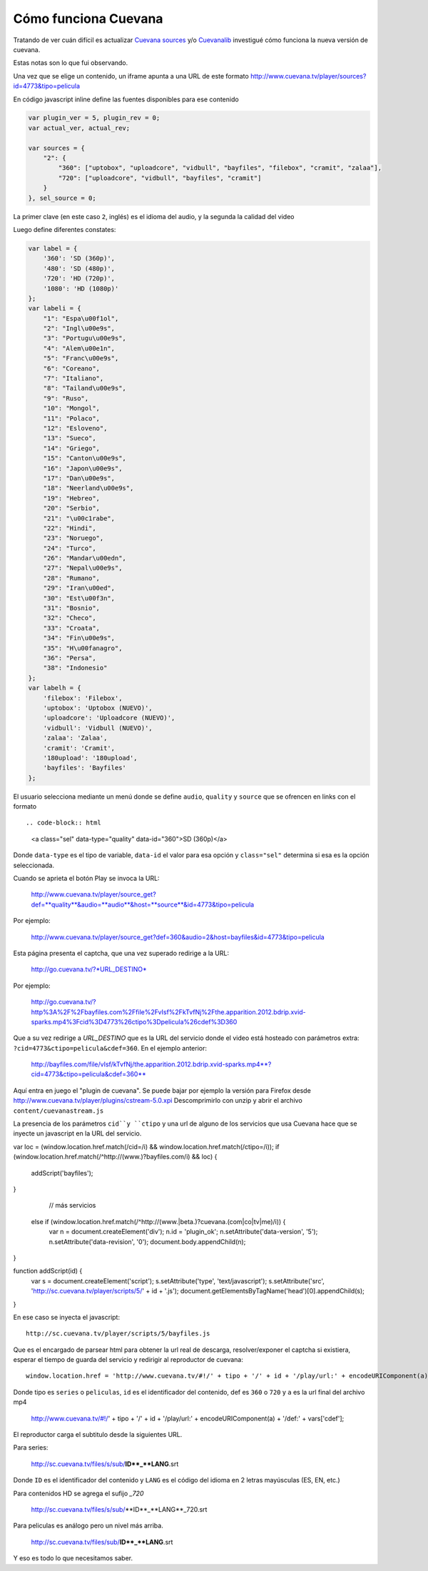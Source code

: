 Cómo funciona Cuevana
-----------------------

Tratando de ver cuán difícil es actualizar `Cuevana sources <http://userscripts.org/scripts/show/98017>`_ 
y/o `Cuevanalib <https://bitbucket.org/tin_nqn/cuevanalib>`_
investigué cómo funciona la nueva versión de cuevana. 

Estas notas son lo que fui observando. 

Una vez que se elige un contenido, un iframe apunta a una URL de este formato 
http://www.cuevana.tv/player/sources?id=4773&tipo=pelicula

En código javascript inline define las fuentes disponibles para ese contenido

.. code-block:: javascript

    var plugin_ver = 5, plugin_rev = 0;
    var actual_ver, actual_rev;

    var sources = {
        "2": {
            "360": ["uptobox", "uploadcore", "vidbull", "bayfiles", "filebox", "cramit", "zalaa"],
            "720": ["uploadcore", "vidbull", "bayfiles", "cramit"]
        }
    }, sel_source = 0;
    
La primer clave (en este caso ``2``, inglés) es el idioma del audio, 
y la segunda la calidad del video
    
Luego define diferentes constates:

.. code-block:: javascript

    var label = {
        '360': 'SD (360p)',
        '480': 'SD (480p)',
        '720': 'HD (720p)',
        '1080': 'HD (1080p)'
    };
    var labeli = {
        "1": "Espa\u00f1ol",
        "2": "Ingl\u00e9s",
        "3": "Portugu\u00e9s",
        "4": "Alem\u00e1n",
        "5": "Franc\u00e9s",
        "6": "Coreano",
        "7": "Italiano",
        "8": "Tailand\u00e9s",
        "9": "Ruso",
        "10": "Mongol",
        "11": "Polaco",
        "12": "Esloveno",
        "13": "Sueco",
        "14": "Griego",
        "15": "Canton\u00e9s",
        "16": "Japon\u00e9s",
        "17": "Dan\u00e9s",
        "18": "Neerland\u00e9s",
        "19": "Hebreo",
        "20": "Serbio",
        "21": "\u00c1rabe",
        "22": "Hindi",
        "23": "Noruego",
        "24": "Turco",
        "26": "Mandar\u00edn",
        "27": "Nepal\u00e9s",
        "28": "Rumano",
        "29": "Iran\u00ed",
        "30": "Est\u00f3n",
        "31": "Bosnio",
        "32": "Checo",
        "33": "Croata",
        "34": "Fin\u00e9s",
        "35": "H\u00fanagro",
        "36": "Persa",
        "38": "Indonesio"
    };
    var labelh = {
        'filebox': 'Filebox',
        'uptobox': 'Uptobox (NUEVO)',
        'uploadcore': 'Uploadcore (NUEVO)',
        'vidbull': 'Vidbull (NUEVO)',
        'zalaa': 'Zalaa',
        'cramit': 'Cramit',
        '180upload': '180upload',
        'bayfiles': 'Bayfiles'
    };
    
El usuario selecciona mediante un menú donde se define ``audio``, ``quality`` y ``source``
que se ofrencen en links con el formato :: 

.. code-block:: html

    <a class="sel" data-type="quality" data-id="360">SD (360p)</a>
    
Donde ``data-type`` es el tipo de variable, ``data-id`` el valor para esa opción
y ``class="sel"`` determina si esa es la opción seleccionada. 

Cuando se aprieta el botón Play se invoca la URL:

    http://www.cuevana.tv/player/source_get?def=**quality**&audio=**audio**&host=**source**&id=4773&tipo=pelicula
    
Por ejemplo:
    
    http://www.cuevana.tv/player/source_get?def=360&audio=2&host=bayfiles&id=4773&tipo=pelicula

Esta página presenta el captcha, que una vez superado redirige a la URL:

    http://go.cuevana.tv/?*URL_DESTINO*
    
Por ejemplo: 

    http://go.cuevana.tv/?http%3A%2F%2Fbayfiles.com%2Ffile%2FvIsf%2FkTvfNj%2Fthe.apparition.2012.bdrip.xvid-sparks.mp4%3Fcid%3D4773%26ctipo%3Dpelicula%26cdef%3D360

Que a su vez redirige a *URL_DESTINO* que es la URL del servicio donde el video está hosteado
con parámetros extra: ``?cid=4773&ctipo=pelicula&cdef=360``. En el ejemplo anterior:

    http://bayfiles.com/file/vIsf/kTvfNj/the.apparition.2012.bdrip.xvid-sparks.mp4**?cid=4773&ctipo=pelicula&cdef=360**

Aquí entra en juego el "plugin de cuevana". Se puede bajar por ejemplo
la versión para Firefox desde http://www.cuevana.tv/player/plugins/cstream-5.0.xpi
Descomprimirlo con unzip y abrir el archivo ``content/cuevanastream.js`` 

La presencia de los parámetros ``cid``y ``ctipo`` y una url de alguno de los servicios 
que usa Cuevana hace que se inyecte un javascript en la URL del servicio. 

var loc = (window.location.href.match(/cid=/i) && window.location.href.match(/ctipo=/i));
if (window.location.href.match(/^http:\/\/(www\.)?bayfiles\.com/i) && loc) {
    addScript('bayfiles');
} 

    // más servicios

  else if (window.location.href.match(/^http:\/\/(www\.|beta\.)?cuevana\.(com|co|tv|me)/i)) {
    var n = document.createElement('div');
    n.id = 'plugin_ok';
    n.setAttribute('data-version', '5');
    n.setAttribute('data-revision', '0');
    document.body.appendChild(n);
}

function addScript(id) {
    var s = document.createElement('script');
    s.setAttribute('type', 'text/javascript');
    s.setAttribute('src', 'http://sc.cuevana.tv/player/scripts/5/' + id + '.js');
    document.getElementsByTagName('head')[0].appendChild(s);
}

En ese caso se inyecta el javascript::

    http://sc.cuevana.tv/player/scripts/5/bayfiles.js

Que es el encargado de parsear html para obtener la url real de descarga, 
resolver/exponer el captcha si existiera, esperar el tiempo de guarda 
del servicio y redirigir al reproductor de cuevana:: 

    window.location.href = 'http://www.cuevana.tv/#!/' + tipo + '/' + id + '/play/url:' + encodeURIComponent(a) + '/def:' + vars['cdef'];

Donde tipo es ``series`` o ``peliculas``, ``id`` es el identificador del contenido, 
def es ``360`` o ``720`` y ``a`` es la url final del archivo mp4

    http://www.cuevana.tv/#!/' + tipo + '/' + id + '/play/url:' + encodeURIComponent(a) + '/def:' + vars['cdef'];

El reproductor carga el subtitulo desde la siguientes URL. 

Para series:

    http://sc.cuevana.tv/files/s/sub/**ID**_**LANG**.srt
 
Donde ``ID`` es el identificador del contenido y ``LANG`` es el código 
del idioma en 2 letras mayúsculas (ES, EN, etc.)
 
Para contenidos HD se agrega el sufijo *_720*

    http://sc.cuevana.tv/files/s/sub/**ID**_**LANG**_720.srt
 
Para peliculas es análogo pero un nivel más arriba. 

    http://sc.cuevana.tv/files/sub/**ID**_**LANG**.srt

Y eso es todo lo que necesitamos saber. 
